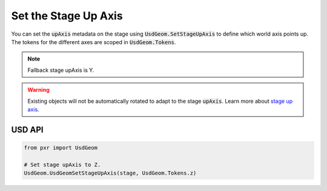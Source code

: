 .. meta::
    :description: Universal Scene Description (USD) Python code snippet for defining the up axis of a Stage.
    :keywords: USD, Python, snippet, stage, metadata, upAxis, axis, coordinate system

=================================
Set the Stage Up Axis
=================================

You can set the :code:`upAxis` metadata on the stage using :code:`UsdGeom.SetStageUpAxis` to define which world axis points up. The tokens for the different axes are scoped in :code:`UsdGeom.Tokens`.

.. note::
    Fallback stage upAxis is Y.

.. warning::
    Existing objects will not be automatically rotated to adapt to the stage :code:`upAxis`. Learn more about `stage up axis <https://graphics.pixar.com/usd/release/api/group___usd_geom_up_axis__group.html>`_.

USD API
-------
.. code-block:: python

    from pxr import UsdGeom

    # Set stage upAxis to Z.
    UsdGeom.UsdGeomSetStageUpAxis(stage, UsdGeom.Tokens.z)

    

    

